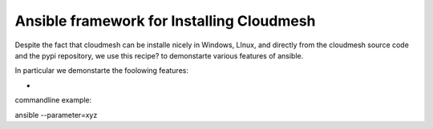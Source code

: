 Ansible framework for Installing Cloudmesh
===========================================

Despite the fact that cloudmesh can be installe nicely in Windows, LInux, and directly from the cloudmesh source code and the pypi repository, we use this recipe? to demonstarte various features of ansible.

In particular we demonstarte the foolowing features:

* 

commandline example:

ansible --parameter=xyz
